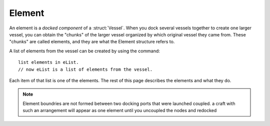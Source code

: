 .. _element:

Element
=======

An element is a *docked component* of a :struct:`Vessel`.  When you dock several
vessels together to create one larger vessel, you can obtain the "chunks" of the
larger vessel organized by which original vessel they came from.  These "chunks"
are called elements, and they are what the Element structure refers to.

A list of elements from the vessel can be created by using the command::

    list elements in eList.
    // now eList is a list of elements from the vessel.

Each item of that list is one of the elements.  The rest of this page describes the
elements and what they do.

.. note::
        Element boundries are not formed between two docking ports that were launched coupled. a craft with such an arrangement will appear as one element until you uncoupled the nodes and redocked

.. structure:: Element

    ===================================== ========================= =============
    Suffix                                Type                      Description
    ===================================== ========================= =============
    :attr:`NAME`                          :struct:`String`          The name of the docked craft
    :attr:`UID`                           :struct:`String`          Unique Identifier 
    :attr:`PARTS`                         :struct:`List`            all :struct:`Parts <Part>`
    :attr:`DOCKINGPORTS`                  :struct:`List`            all :struct:`DockingPorts <DockingPort>`
    :attr:`VESSEL`                        :struct:`Vessel`          the parent :struct:`Vessel`
    :attr:`RESOURCES`                     :struct:`List`            all :struct:`AggrgateResources <AggregateResource>`
    ===================================== ========================= =============

.. attribute:: Element:UID

    :type: :struct:`String`
    :access: Get only 

    A unique id

.. attribute:: Element:NAME

    :type: :struct:`String`
    :access: Get/Set

    The name of the Element element, is an artifact from the vessel the element belonged to before docking. Cannot be set to an empty :struct:`String`.

.. attribute:: Element:PARTS

    :type: :struct:`List` of :struct:`Part` objects
    :access: Get only

    A List of all the :struct:`parts <Part>` on the Element. ``SET FOO TO SHIP:PARTS.`` has exactly the same effect as ``LIST PARTS IN FOO.``. For more information, see :ref:`ship parts and modules <parts and partmodules>`.

.. attribute:: Element:DOCKINGPORTS

    :type: :struct:`List` of :struct:`DockingPort` objects
    :access: Get only

    A List of all the :struct:`docking ports <DockingPort>` on the Element. 

.. attribute:: Element:VESSEL

    :type: :struct:`Vessel`
    :access: Get only

    The parent vessel containing the element.

.. attribute:: Element:RESOURCES

    :type: :struct:`List` of :struct:`AggregateResource` objects
    :access: Get only

    A List of all the :struct:`AggregateResources <AggregateResource>` on the element.
